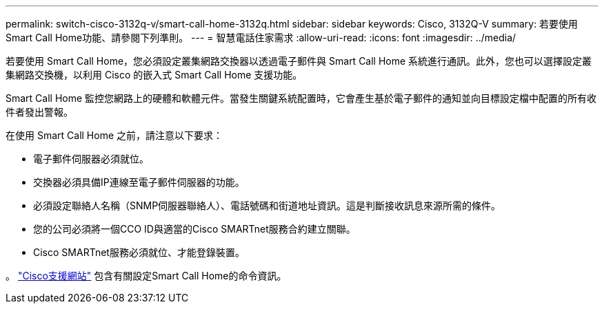---
permalink: switch-cisco-3132q-v/smart-call-home-3132q.html 
sidebar: sidebar 
keywords: Cisco, 3132Q-V 
summary: 若要使用Smart Call Home功能、請參閱下列準則。 
---
= 智慧電話住家需求
:allow-uri-read: 
:icons: font
:imagesdir: ../media/


[role="lead"]
若要使用 Smart Call Home，您必須設定叢集網路交換器以透過電子郵件與 Smart Call Home 系統進行通訊。此外，您也可以選擇設定叢集網路交換機，以利用 Cisco 的嵌入式 Smart Call Home 支援功能。

Smart Call Home 監控您網路上的硬體和軟體元件。當發生關鍵系統配置時，它會產生基於電子郵件的通知並向目標設定檔中配置的所有收件者發出警報。

在使用 Smart Call Home 之前，請注意以下要求：

* 電子郵件伺服器必須就位。
* 交換器必須具備IP連線至電子郵件伺服器的功能。
* 必須設定聯絡人名稱（SNMP伺服器聯絡人）、電話號碼和街道地址資訊。這是判斷接收訊息來源所需的條件。
* 您的公司必須將一個CCO ID與適當的Cisco SMARTnet服務合約建立關聯。
* Cisco SMARTnet服務必須就位、才能登錄裝置。


。 http://www.cisco.com/c/en/us/products/switches/index.html["Cisco支援網站"^] 包含有關設定Smart Call Home的命令資訊。
